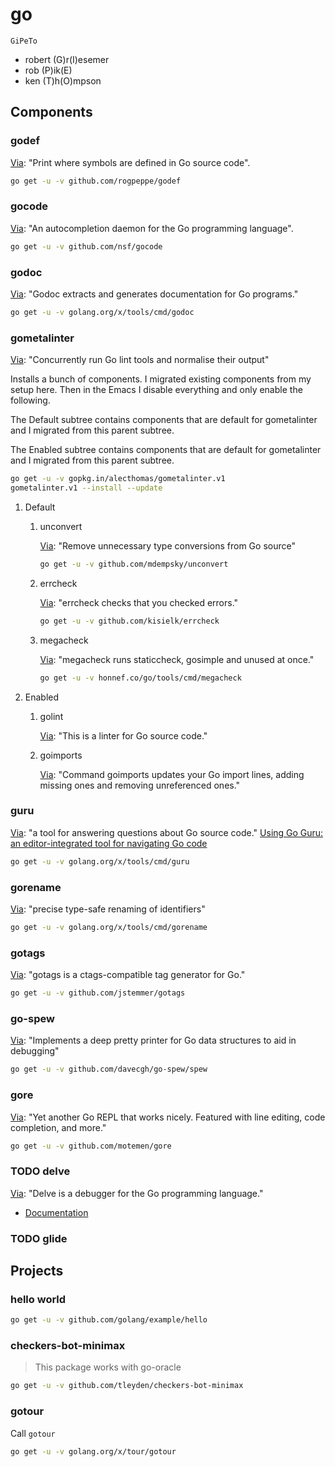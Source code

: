 * go
:PROPERTIES:
:ID:       org_gcr_2017-07-30_mara:C1401D90-5662-44A3-8E85-B78D9CAB5A92
:header-args: :tangle help-go-components.sh :padline no :comments no :tangle-mode (identity #o755)
:END:
=GiPeTo=
- robert (G)r(I)esemer
- rob (P)ik(E)
- ken (T)h(O)mpson
** Components
:PROPERTIES:
:ID:       org_gcr_2017-07-30_mara:2AF75B25-8A47-4467-8682-D20063F05ACF
:END:
*** godef
:PROPERTIES:
:ID:       org_gcr_2017-07-30_mara:4F43D0A8-8031-44B1-9577-725960091F30
:END:
[[https://github.com/rogpeppe/godef][Via]]: "Print where symbols are defined in Go source code".

#+NAME: org_gcr_2017-07-30_mara_8717E8C8-FAAC-47F1-9C86-8C3FF48EEB84
#+BEGIN_SRC sh
go get -u -v github.com/rogpeppe/godef
#+END_SRC
*** gocode
:PROPERTIES:
:ID:       org_gcr_2017-07-30_mara:08DB0F38-7CDF-4F61-A6E9-0CE432C3F218
:END:
[[https://github.com/nsf/gocode][Via]]: "An autocompletion daemon for the Go programming language".

#+NAME: org_gcr_2017-07-30_mara_D1F3BB34-CE49-4D0A-8A70-60FAE3633219
#+BEGIN_SRC sh
go get -u -v github.com/nsf/gocode
#+END_SRC
*** godoc
:PROPERTIES:
:ID:       org_gcr_2017-07-30_mara:9A7DF4C5-BB3E-455E-89B0-ECCA06E35D7A
:END:
[[https://godoc.org/golang.org/x/tools/cmd/godoc][Via]]: "Godoc extracts and generates documentation for Go programs."

#+NAME: org_gcr_2017-07-30_mara_F04D4569-D568-4E2F-89F5-E0C45A3A3891
#+BEGIN_SRC sh
go get -u -v golang.org/x/tools/cmd/godoc
#+END_SRC
*** gometalinter
:PROPERTIES:
:ID:       org_gcr_2017-07-31_mara:30B63CFB-3A48-494F-A6F6-26B2AA931FC6
:END:
[[https://github.com/alecthomas/gometalinter][Via]]: "Concurrently run Go lint tools and normalise their output"

Installs a bunch of components. I migrated existing components from my setup
here. Then in the Emacs I disable everything and only enable the following.

The Default subtree contains components that are default for gometalinter and
I migrated from this parent subtree.

The Enabled subtree contains components that are default for gometalinter and
I migrated from this parent subtree.

#+NAME: org_gcr_2017-07-31_mara_F689D245-A022-47D3-8EBE-96E78E81D378
#+BEGIN_SRC sh
go get -u -v gopkg.in/alecthomas/gometalinter.v1
gometalinter.v1 --install --update
#+END_SRC
**** Default
:PROPERTIES:
:ID:       org_gcr_2017-07-31_mara:157E2E4D-2631-4761-9D2E-1094BE8F1324
:END:
***** unconvert
:PROPERTIES:
:ID:       org_gcr_2017-07-31_mara:1488C35C-CE15-4E59-9C49-41773A137AAF
:END:
[[https://github.com/mdempsky/unconvert][Via]]: "Remove unnecessary type conversions from Go source"

#+NAME: org_gcr_2017-07-31_mara_F6DCEBC5-FE50-48A2-8A4B-B8917F7DD309
#+BEGIN_SRC sh
go get -u -v github.com/mdempsky/unconvert
#+END_SRC
***** errcheck
:PROPERTIES:
:ID:       org_gcr_2017-07-31_mara:626D38ED-4E74-4B42-939F-0C3864695E51
:END:
[[https://github.com/kisielk/errcheck][Via]]: "errcheck checks that you checked errors."

#+NAME: org_gcr_2017-07-31_mara_1081DCF5-F192-457F-9269-982DF8E72017
#+BEGIN_SRC sh
go get -u -v github.com/kisielk/errcheck
#+END_SRC
***** megacheck
:PROPERTIES:
:ID:       org_gcr_2017-07-31_mara:6C85624B-9EDF-4FB7-9970-3EBEA9EC50E1
:END:
[[https://github.com/dominikh/go-tools/tree/master/cmd/megacheck][Via]]: "megacheck runs staticcheck, gosimple and unused at once."

#+NAME: org_gcr_2017-07-31_mara_799FD877-0E6C-4806-ACF5-ED4D23446525
#+BEGIN_SRC sh
go get -u -v honnef.co/go/tools/cmd/megacheck
#+END_SRC
**** Enabled
:PROPERTIES:
:ID:       org_gcr_2017-07-31_mara:6643F069-2924-4FC4-8A8A-8BCC22E6E4D2
:END:
***** golint
:PROPERTIES:
:ID:       org_gcr_2017-07-30_mara:477BD3FB-F2C2-4A48-B3D4-F05DC3228D38
:END:
[[https://github.com/golang/lint][Via]]: "This is a linter for Go source code."
***** goimports
:PROPERTIES:
:ID:       org_gcr_2017-07-30_mara:DAEEB803-716D-45BE-9B44-EB85E2E92218
:END:
[[https://godoc.org/golang.org/x/tools/cmd/goimports][Via]]: "Command goimports updates your Go import lines, adding missing ones and removing unreferenced ones."

*** guru
:PROPERTIES:
:ID:       org_gcr_2017-08-01_mara:11855C46-09E0-4F01-9BA7-1BE64EE707A5
:END:
[[https://godoc.org/golang.org/x/tools/cmd/guru][Via]]: "a tool for answering questions about Go source code."
[[https://docs.google.com/document/d/1_Y9xCEMj5S-7rv2ooHpZNH15JgRT5iM742gJkw5LtmQ/edit][Using Go Guru: an editor-integrated tool for navigating Go code]]

#+NAME: org_gcr_2017-08-01_mara_68807FA0-64C5-4243-B4CB-F6B91618C114
#+BEGIN_SRC sh
go get -u -v golang.org/x/tools/cmd/guru
#+END_SRC
*** gorename
:PROPERTIES:
:ID:       org_gcr_2017-08-01_mara:46FA22FB-C57D-4629-AC7B-3B52A6CB3548
:END:
[[https://godoc.org/golang.org/x/tools/cmd/gorename][Via]]: "precise type-safe renaming of identifiers"

#+NAME: org_gcr_2017-08-01_mara_DDD3881A-7440-483D-AE1F-D09BD77140D9
#+BEGIN_SRC sh
go get -u -v golang.org/x/tools/cmd/gorename
#+END_SRC
*** gotags
:PROPERTIES:
:ID:       org_gcr_2017-08-01_mara:876778E7-31CD-4729-A4D9-99A8D84D9578
:END:
[[https://github.com/jstemmer/gotags][Via]]: "gotags is a ctags-compatible tag generator for Go."

#+NAME: org_gcr_2017-08-01_mara_2708834F-08E0-4237-B045-62CC6DF25793
#+BEGIN_SRC sh
go get -u -v github.com/jstemmer/gotags
#+END_SRC
*** go-spew
:PROPERTIES:
:ID:       org_gcr_2017-08-25_mara:84D9F1F5-86B6-40A3-8995-94CFDAA94A88
:END:
[[https://github.com/davecgh/go-spew][Via]]: "Implements a deep pretty printer for Go data structures to aid in
debugging"

#+NAME: org_gcr_2017-08-25_mara_6518E2EC-F775-44A1-8FEB-2C08EFF7D6D0
#+BEGIN_SRC sh
go get -u -v github.com/davecgh/go-spew/spew
#+END_SRC
*** gore
:PROPERTIES:
:ID:       org_gcr_2017-08-25_mara:2CE2A39B-83A8-44F6-BEBF-BF2AA08560D8
:END:
[[https://github.com/motemen/gore][Via]]: "Yet another Go REPL that works nicely. Featured with line editing, code
completion, and more."

#+NAME: org_gcr_2017-08-25_mara_1656A78E-4F0D-4143-ACD3-558221975A5E
#+BEGIN_SRC sh
go get -u -v github.com/motemen/gore
#+END_SRC
*** TODO delve
:PROPERTIES:
:ID:       org_gcr_2017-08-02_mara:39C074C7-C947-41E7-BE10-F382D4A1DC13
:END:
:LOGBOOK:
- State "TODO"       from              [2017-08-01 Tue 21:20]
:END:
[[https://github.com/derekparker/delve][Via]]: "Delve is a debugger for the Go programming language."

- [[https://github.com/derekparker/delve/tree/master/Documentation][Documentation]]
*** TODO glide
:PROPERTIES:
:ID:       org_gcr_2017-08-25_mara:58373DB5-C5DC-4F55-B70F-C225E82F7D1F
:END:
:LOGBOOK:
- State "TODO"       from              [2017-08-02 Wed 02:26]
:END:
** Projects
:PROPERTIES:
:ID:       org_gcr_2017-07-31_mara:8F0E1E13-79F3-449C-AF4E-95104229D21C
:END:
*** hello world
:PROPERTIES:
:ID:       org_gcr_2017-07-30_mara:0645E61D-8A99-4A55-9A9B-2E36886DDC33
:END:
#+NAME: org_gcr_2017-07-30_mara_EA0B3B27-08D7-4D7B-BB9C-E44EB7DF6F97
#+BEGIN_SRC sh
go get -u -v github.com/golang/example/hello
#+END_SRC
*** checkers-bot-minimax
:PROPERTIES:
:ID:       org_gcr_2017-07-31_mara:36FC4141-B93E-427F-AE54-3D7DB0CD0470
:END:
#+BEGIN_QUOTE
This package works with go-oracle
#+END_QUOTE

#+NAME: org_gcr_2017-07-31_mara_5E51BB78-840D-4ABE-9432-6A02ADA11DFA
#+BEGIN_SRC sh
go get -u -v github.com/tleyden/checkers-bot-minimax
#+END_SRC
*** gotour
:PROPERTIES:
:ID:       org_gcr_2017-08-02_mara:7BFF517F-0227-4271-B799-63F7E58738FB
:END:
Call ~gotour~

#+NAME: org_gcr_2017-08-02_mara_F0F0DEC6-A5F5-4C75-8145-0B0D16569E5E
#+BEGIN_SRC sh
go get -u -v golang.org/x/tour/gotour
#+END_SRC
